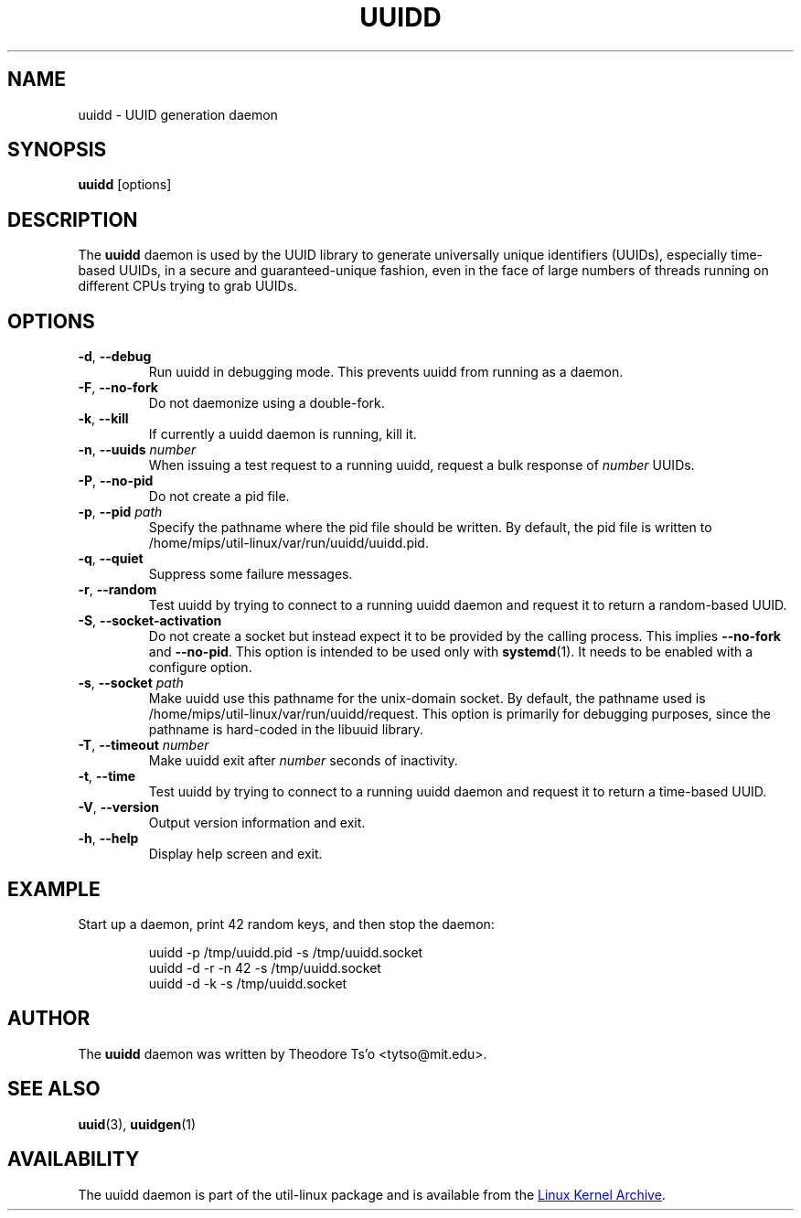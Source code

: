 .\" -*- nroff -*-
.\" Copyright 2007 by Theodore Ts'o.  All Rights Reserved.
.\" This file may be copied under the terms of the GNU Public License.
.\"
.TH UUIDD 8 "July 2014" "util-linux" "System Administration"
.SH NAME
uuidd \- UUID generation daemon
.SH SYNOPSIS
.B uuidd
[options]
.SH DESCRIPTION
The
.B uuidd
daemon is used by the UUID library to generate
universally unique identifiers (UUIDs), especially time-based UUIDs,
in a secure and guaranteed-unique fashion, even in the face of large
numbers of threads running on different CPUs trying to grab UUIDs.
.SH OPTIONS
.TP
.BR \-d , " \-\-debug"
Run uuidd in debugging mode.  This prevents uuidd from running as a daemon.
.TP
.BR \-F , " \-\-no-fork"
Do not daemonize using a double-fork.
.TP
.BR \-k , " \-\-kill"
If currently a uuidd daemon is running, kill it.
.TP
.BR \-n , " \-\-uuids " \fInumber\fR
When issuing a test request to a running uuidd, request a bulk response
of
.I number
UUIDs.
.TP
.BR \-P , " \-\-no-pid"
Do not create a pid file.
.TP
.BR \-p , " \-\-pid " \fIpath\fR
Specify the pathname where the pid file should be written.  By default,
the pid file is written to /home/mips/util-linux/var/run/uuidd/uuidd.pid.
.TP
.BR \-q , " \-\-quiet"
Suppress some failure messages.
.TP
.BR \-r , " \-\-random"
Test uuidd by trying to connect to a running uuidd daemon and
request it to return a random-based UUID.
.TP
.BR \-S , " \-\-socket-activation"
Do not create a socket but instead expect it to be provided by the calling
process.  This implies \fB\-\-no-fork\fR and \fB\-\-no-pid\fR.  This option is
intended to be used only with \fBsystemd\fR(1).  It needs to be enabled with
a configure option.
.TP
.BR \-s , " \-\-socket " \fIpath\fR
Make uuidd use this pathname for the unix-domain socket.  By default, the
pathname used is /home/mips/util-linux/var/run/uuidd/request.  This option is primarily
for debugging purposes, since the pathname is hard-coded in the libuuid
library.
.TP
.BR \-T , " \-\-timeout " \fInumber\fR
Make uuidd exit after \fInumber\fR seconds of inactivity.
.TP
.BR \-t , " \-\-time"
Test uuidd by trying to connect to a running uuidd daemon and
request it to return a time-based UUID.
.TP
.BR \-V , " \-\-version"
Output version information and exit.
.TP
.BR \-h , " \-\-help"
Display help screen and exit.
.SH EXAMPLE
Start up a daemon, print 42 random keys, and then stop the daemon:
.PP
.RS
.nf
uuidd \-p /tmp/uuidd.pid \-s /tmp/uuidd.socket
uuidd \-d \-r \-n 42 \-s /tmp/uuidd.socket
uuidd \-d \-k \-s /tmp/uuidd.socket
.fi
.RE
.SH AUTHOR
The
.B uuidd
daemon was written by Theodore Ts'o <tytso@mit.edu>.
.SH "SEE ALSO"
.BR uuid (3),
.BR uuidgen (1)
.SH AVAILABILITY
The uuidd daemon is part of the util-linux package and is available from the
.UR https://\:www.kernel.org\:/pub\:/linux\:/utils\:/util-linux/
Linux Kernel Archive
.UE .
